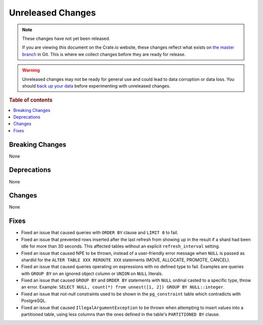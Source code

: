 ==================
Unreleased Changes
==================

.. NOTE::

    These changes have not yet been released.

    If you are viewing this document on the Crate.io website, these changes
    reflect what exists on `the master branch`_ in Git. This is where we
    collect changes before they are ready for release.

.. WARNING::

    Unreleased changes may not be ready for general use and could lead to data
    corruption or data loss. You should `back up your data`_ before
    experimenting with unreleased changes.

.. _the master branch: https://github.com/crate/crate
.. _back up your data: https://crate.io/docs/crate/reference/en/latest/admin/snapshots.html

.. DEVELOPER README
.. ================

.. Changes should be recorded here as you are developing CrateDB. When a new
.. release is being cut, changes will be moved to the appropriate release notes
.. file.

.. When resetting this file during a release, leave the headers in place, but
.. add a single paragraph to each section with the word "None".

.. Always cluster items into bigger topics. Link to the documentation whenever feasible.
.. Remember to give the right level of information: Users should understand
.. the impact of the change without going into the depth of tech.

.. rubric:: Table of contents

.. contents::
   :local:


Breaking Changes
================

None


Deprecations
============

None


Changes
=======

None


Fixes
=====

.. If you add an entry here, the fix needs to be backported to the latest
.. stable branch. You can add a version label (`v/X.Y`) to the pull request for
.. an automated mergify backport.

- Fixed an issue that caused queries with ``ORDER BY`` clause and ``LIMIT 0`` to
  fail.

- Fixed an issue that prevented rows inserted after the last refresh from
  showing up in the result if a shard had been idle for more than 30 seconds.
  This affected tables without an explicit ``refresh_interval`` setting.

- Fixed an issue that caused NPE to be thrown, instead of a user-friendly error
  message when ``NULL`` is passed as shardId for the
  ``ALTER TABLE XXX REROUTE XXX`` statements (MOVE, ALLOCATE, PROMOTE, CANCEL).

- Fixed an issue that caused queries operating on expressions with no defined
  type to fail. Examples are queries with ``GROUP BY`` on an ignored object
  column or ``UNION`` on ``NULL`` literals.

- Fixed an issue that caused ``GROUP BY`` and ``ORDER BY`` statements with
  ``NULL`` ordinal casted to a specific type, throw an error. Example:
  ``SELECT NULL, count(*) from unnest([1, 2]) GROUP BY NULL::integer``.

- Fixed an issue that not-null constraints used to be shown in the
  ``pg_constraint`` table which contradicts with PostgreSQL.

- Fixed an issue that caused ``IllegalArgumentException`` to be thrown when
  attempting to insert values into a partitioned table, using less columns than
  the ones defined in the table's ``PARTITIONED BY`` clause.

